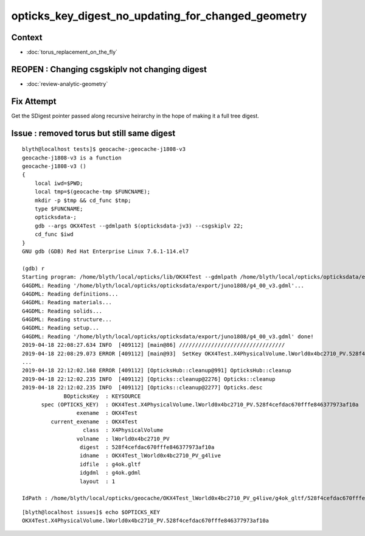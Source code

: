 opticks_key_digest_no_updating_for_changed_geometry
=========================================================


Context
----------

* :doc:`torus_replacement_on_the_fly`


REOPEN : Changing csgskiplv not changing digest
----------------------------------------------------

* :doc:`review-analytic-geometry`



Fix Attempt
---------------

Get the SDigest pointer passed along recursive heirarchy in
the hope of making it a full tree digest.


Issue : removed torus but still same digest
-----------------------------------------------

::

    blyth@localhost tests]$ geocache-;geocache-j1808-v3
    geocache-j1808-v3 is a function
    geocache-j1808-v3 () 
    { 
        local iwd=$PWD;
        local tmp=$(geocache-tmp $FUNCNAME);
        mkdir -p $tmp && cd_func $tmp;
        type $FUNCNAME;
        opticksdata-;
        gdb --args OKX4Test --gdmlpath $(opticksdata-jv3) --csgskiplv 22;
        cd_func $iwd
    }
    GNU gdb (GDB) Red Hat Enterprise Linux 7.6.1-114.el7

    (gdb) r
    Starting program: /home/blyth/local/opticks/lib/OKX4Test --gdmlpath /home/blyth/local/opticks/opticksdata/export/juno1808/g4_00_v3.gdml --csgskiplv 22
    G4GDML: Reading '/home/blyth/local/opticks/opticksdata/export/juno1808/g4_00_v3.gdml'...
    G4GDML: Reading definitions...
    G4GDML: Reading materials...
    G4GDML: Reading solids...
    G4GDML: Reading structure...
    G4GDML: Reading setup...
    G4GDML: Reading '/home/blyth/local/opticks/opticksdata/export/juno1808/g4_00_v3.gdml' done!
    2019-04-18 22:08:27.634 INFO  [409112] [main@86] ///////////////////////////////// 
    2019-04-18 22:08:29.073 ERROR [409112] [main@93]  SetKey OKX4Test.X4PhysicalVolume.lWorld0x4bc2710_PV.528f4cefdac670fffe846377973af10a
    ...
    2019-04-18 22:12:02.168 ERROR [409112] [OpticksHub::cleanup@991] OpticksHub::cleanup
    2019-04-18 22:12:02.235 INFO  [409112] [Opticks::cleanup@2276] Opticks::cleanup
    2019-04-18 22:12:02.235 INFO  [409112] [Opticks::cleanup@2277] Opticks.desc
                 BOpticksKey  : KEYSOURCE
          spec (OPTICKS_KEY)  : OKX4Test.X4PhysicalVolume.lWorld0x4bc2710_PV.528f4cefdac670fffe846377973af10a
                     exename  : OKX4Test
             current_exename  : OKX4Test
                       class  : X4PhysicalVolume
                     volname  : lWorld0x4bc2710_PV
                      digest  : 528f4cefdac670fffe846377973af10a
                      idname  : OKX4Test_lWorld0x4bc2710_PV_g4live
                      idfile  : g4ok.gltf
                      idgdml  : g4ok.gdml
                      layout  : 1

    IdPath : /home/blyth/local/opticks/geocache/OKX4Test_lWorld0x4bc2710_PV_g4live/g4ok_gltf/528f4cefdac670fffe846377973af10a/1


::

    [blyth@localhost issues]$ echo $OPTICKS_KEY
    OKX4Test.X4PhysicalVolume.lWorld0x4bc2710_PV.528f4cefdac670fffe846377973af10a



